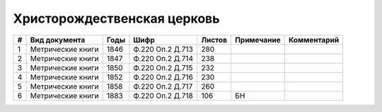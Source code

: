 
.. Church datasheet RST template
.. Autogenerated by cfp-sphinx.py

.. index:: Христорождественская церковь

Христорождественская церковь
============================

.. list-table::
   :header-rows: 1

   * - #
     - Вид документа
     - Годы
     - Шифр
     - Листов
     - Примечание
     - Комментарий

   * - 1
     - Метрические книги
     - 1846
     - Ф.220 Оп.2 Д.713
     - 280
     - 
     - 
   * - 2
     - Метрические книги
     - 1847
     - Ф.220 Оп.2 Д.714
     - 238
     - 
     - 
   * - 3
     - Метрические книги
     - 1850
     - Ф.220 Оп.2 Д.715
     - 232
     - 
     - 
   * - 4
     - Метрические книги
     - 1852
     - Ф.220 Оп.2 Д.716
     - 230
     - 
     - 
   * - 5
     - Метрические книги
     - 1858
     - Ф.220 Оп.2 Д.717
     - 260
     - 
     - 
   * - 6
     - Метрические книги
     - 1883
     - Ф.220 Оп.2 Д.718
     - 106
     - БН
     - 


